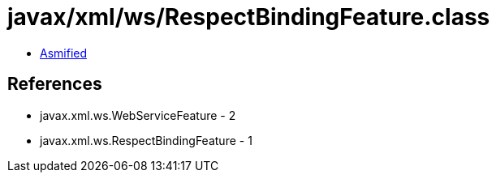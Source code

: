 = javax/xml/ws/RespectBindingFeature.class

 - link:RespectBindingFeature-asmified.java[Asmified]

== References

 - javax.xml.ws.WebServiceFeature - 2
 - javax.xml.ws.RespectBindingFeature - 1
